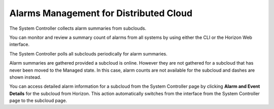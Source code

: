 
.. gge1558616301307
.. _alarms-management-for-distributed-cloud:

=======================================
Alarms Management for Distributed Cloud
=======================================

The System Controller collects alarm summaries from subclouds.

You can monitor and review a summary count of alarms from all systems by using
either the CLI or the Horizon Web interface.

The System Controller polls all subclouds periodically for alarm summaries.

Alarm summaries are gathered provided a subcloud is online. However they are
not gathered for a subcloud that has never been moved to the Managed state. In
this case, alarm counts are not available for the subcloud and dashes are shown
instead.

You can access detailed alarm information for a subcloud from the System
Controller page by clicking **Alarm and Event Details** for the subcloud from
Horizon. This action automatically switches from the interface from the System
Controller page to the subcloud page.

